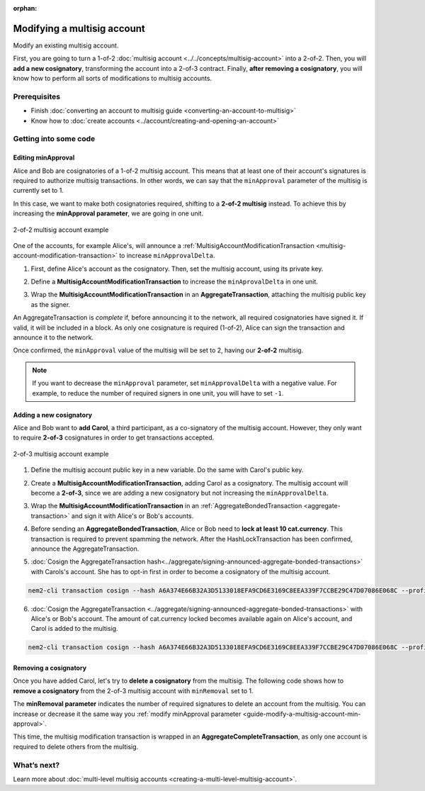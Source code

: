 :orphan:

.. post:: 17 Aug, 2018
    :category: Multisig Account
    :excerpt: 1
    :nocomments:

############################
Modifying a multisig account
############################

Modify an existing multisig account.

First, you are going to turn a 1-of-2 :doc:`multisig account <../../concepts/multisig-account>` into a 2-of-2. Then, you will **add a new cosignatory**, transforming the account into a 2-of-3 contract. Finally, **after removing a cosignatory**, you will know how to perform all sorts of modifications to multisig accounts.

*************
Prerequisites
*************

- Finish :doc:`converting an account to multisig guide <converting-an-account-to-multisig>`
- Know how to :doc:`create accounts <../account/creating-and-opening-an-account>`

**********************
Getting into some code
**********************

.. _guide-modify-a-multisig-account-min-approval:

Editing minApproval
===================

Alice and Bob are cosignatories of a 1-of-2 multisig account. This means that at least one of their account's signatures is required to authorize multisig transactions. In other words, we can say that the ``minApproval`` parameter of the multisig is currently set to 1.

In this case, we want to make both cosignatories required, shifting to a **2-of-2 multisig** instead. To achieve this by increasing the **minApproval parameter**, we are going in one unit.

.. figure:: ../../resources/images/examples/multisig-2-of-2.png
    :align: center
    :width: 300px

    2-of-2 multisig account example

One of the accounts, for example Alice's, will announce a :ref:`MultisigAccountModificationTransaction <multisig-account-modification-transaction>` to increase ``minApprovalDelta``.

1. First, define Alice's account as the cosignatory. Then, set the multisig account, using its private key.

.. example-code::

    .. viewsource:: ../../resources/examples/typescript/multisig/ModifyingAMultisigAccountIncreaseMinApproval.ts
        :language: typescript
        :start-after:  /* start block 01 */
        :end-before: /* end block 01 */

2. Define a **MultisigAccountModificationTransaction** to increase the ``minAprovalDelta`` in one unit.

.. example-code::

    .. viewsource:: ../../resources/examples/typescript/multisig/ModifyingAMultisigAccountIncreaseMinApproval.ts
        :language: typescript
        :start-after:  /* start block 02 */
        :end-before: /* end block 02 */

3. Wrap the **MultisigAccountModificationTransaction** in an **AggregateTransaction**, attaching the multisig public key as the signer.

An AggregateTransaction is *complete* if, before announcing it to the network, all required cosignatories have signed it. If valid, it will be included in a block. As only one cosignature is required (1-of-2), Alice can sign the transaction and announce it to the network.

.. example-code::

    .. viewsource:: ../../resources/examples/typescript/multisig/ModifyingAMultisigAccountIncreaseMinApproval.ts
        :language: typescript
        :start-after:  /* start block 03 */
        :end-before: /* end block 03 */

Once confirmed, the ``minApproval`` value of the multisig will be set to 2, having our **2-of-2** multisig.

.. note:: If you want to decrease the ``minApproval`` parameter, set ``minApprovalDelta`` with a negative value. For example, to reduce the number of required signers in one unit, you will have to set ``-1``.

.. _guide-modify-a-multisig-account-add-new-cosignatory:

Adding a new cosignatory
========================

Alice and Bob want to **add Carol**, a third participant, as a co-signatory of the multisig account. However, they only want to require **2-of-3** cosignatures in order to get transactions accepted.

.. figure:: ../../resources/images/examples/multisig-2-of-3.png
    :align: center
    :width: 350px

    2-of-3 multisig account example

1. Define the multisig account public key in a new variable. Do the same with Carol's public key.

.. example-code::

    .. viewsource:: ../../resources/examples/typescript/multisig/ModifyingAMultisigAccountAddCosignatory.ts
        :language: typescript
        :start-after:  /* start block 01 */
        :end-before: /* end block 01 */

2. Create a **MultisigAccountModificationTransaction**, adding Carol as a cosignatory. The multisig account will become a **2-of-3**, since we are adding a new cosignatory but not increasing the ``minApprovalDelta``.

.. example-code::

    .. viewsource:: ../../resources/examples/typescript/multisig/ModifyingAMultisigAccountAddCosignatory.ts
        :language: typescript
        :start-after:  /* start block 02 */
        :end-before: /* end block 02 */

3.  Wrap the **MultisigAccountModificationTransaction** in an :ref:`AggregateBondedTransaction <aggregate-transaction>` and sign it with Alice's or Bob's accounts.

.. example-code::

    .. viewsource:: ../../resources/examples/typescript/multisig/ModifyingAMultisigAccountAddCosignatory.ts
        :language: typescript
        :start-after:  /* start block 03 */
        :end-before: /* end block 03 */

4. Before sending an **AggregateBondedTransaction**, Alice or Bob need to **lock at least 10 cat.currency**. This transaction is required to prevent spamming the network. After the HashLockTransaction has been confirmed, announce the AggregateTransaction.

.. example-code::

    .. viewsource:: ../../resources/examples/typescript/multisig/ModifyingAMultisigAccountAddCosignatory.ts
        :language: typescript
        :start-after:  /* start block 04 */
        :end-before: /* end block 04 */

5. :doc:`Cosign the AggregateTransaction hash<../aggregate/signing-announced-aggregate-bonded-transactions>`  with Carols's account. She has to opt-in first in order to become a  cosignatory of the multisig account.

.. code-block:: bash

    nem2-cli transaction cosign --hash A6A374E66B32A3D5133018EFA9CD6E3169C8EEA339F7CCBE29C47D07086E068C --profile carol

6. :doc:`Cosign the AggregateTransaction <../aggregate/signing-announced-aggregate-bonded-transactions>` with Alice's or Bob's account. The amount of cat.currency locked becomes available again on Alice's account, and Carol is added to the multisig.

.. code-block:: bash

    nem2-cli transaction cosign --hash A6A374E66B32A3D5133018EFA9CD6E3169C8EEA339F7CCBE29C47D07086E068C --profile bob

.. _guide-modify-a-multisig-account-removing-a-cosignatory:

Removing a cosignatory
======================

Once you have added Carol, let's try to **delete a cosignatory** from the multisig. The following code shows how to **remove a cosignatory** from the 2-of-3 multisig account with ``minRemoval`` set to 1.

.. example-code::

    .. viewsource:: ../../resources/examples/typescript/multisig/ModifyingAMultisigAccountRemoveCosignatory.ts
        :language: typescript
        :start-after:  /* start block 01 */
        :end-before: /* end block 01 */

The **minRemoval parameter** indicates the number of required signatures to delete an account from the multisig. You can increase or decrease it the same way you :ref:`modify minApproval parameter <guide-modify-a-multisig-account-min-approval>`.

This time, the multisig modification transaction is wrapped in an **AggregateCompleteTransaction**, as only one account is required to delete others from the multisig.

************
What’s next?
************

Learn more about :doc:`multi-level multisig accounts <creating-a-multi-level-multisig-account>`.

